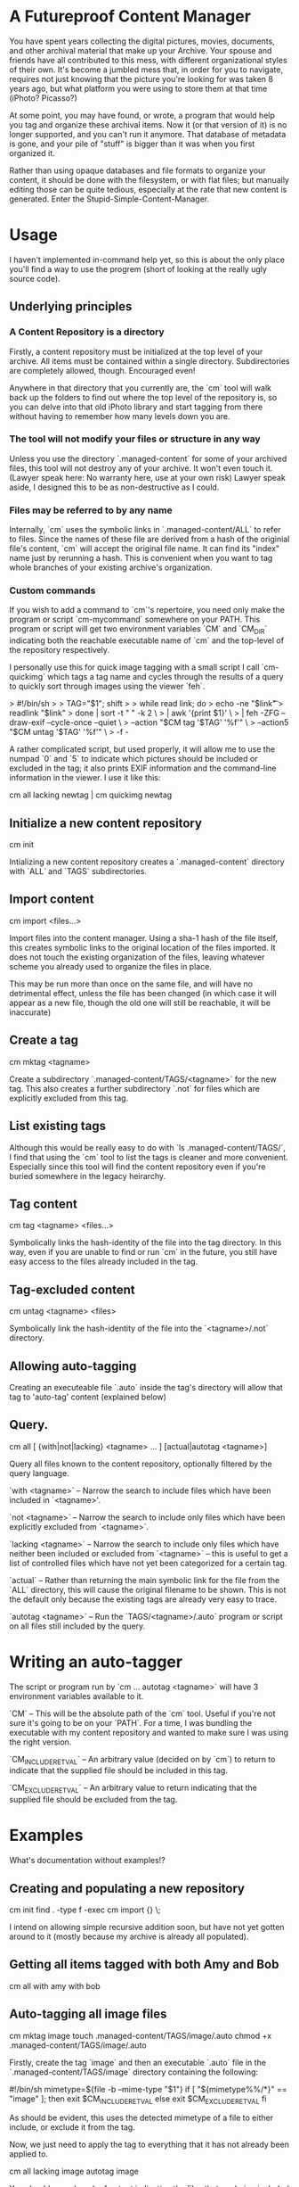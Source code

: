 * A Futureproof Content Manager

You have spent years collecting the digital pictures, movies,
documents, and other archival material that make up your Archive. Your
spouse and friends have all contributed to this mess, with different
organizational styles of their own. It's become a jumbled mess that,
in order for you to navigate, requires not just knowing that the
picture you're looking for was taken 8 years ago, but what platform
you were using to store them at that time (iPhoto? Picasso?)

At some point, you may have found, or wrote, a program that would help
you tag and organize these archival items. Now it (or that version of
it) is no longer supported, and you can't run it anymore.  That
database of metadata is gone, and your pile of "stuff" is bigger than
it was when you first organized it.

Rather than using opaque databases and file formats to organize your
content, it should be done with the filesystem, or with flat files;
but manually editing those can be quite tedious, especially at the
rate that new content is generated. Enter the
Stupid-Simple-Content-Manager.

* Usage

I haven't implemented in-command help yet, so this is about the only
place you'll find a way to use the progrem (short of looking at the
really ugly source code).

** Underlying principles

*** A Content Repository is a directory

Firstly, a content repository must be initialized at the top level of
your archive. All items must be contained within a single
directory. Subdirectories are completely allowed, though. Encouraged
even!

Anywhere in that directory that you currently are, the `cm` tool will
walk back up the folders to find out where the top level of the
repository is, so you can delve into that old iPhoto library and start
tagging from there without having to remember how many levels down you
are.

*** The tool will not modify your files or structure in any way

Unless you use the directory `.managed-content` for some of your
archived files, this tool will not destroy any of your archive.  It
won't even touch it. (Lawyer speak here: No warranty here, use at your
own risk) Lawyer speak aside, I designed this to be as non-destructive
as I could.

*** Files may be referred to by any name

Internally, `cm` uses the symbolic links in `.managed-content/ALL` to
refer to files. Since the names of these file are derived from a hash
of the originial file's content, `cm` will accept the original file
name.  It can find its "index" name just by rerunning a hash.  This is
convenient when you want to tag whole branches of your existing
archive's organization.

*** Custom commands

If you wish to add a command to `cm`'s repertoire, you need only make
the program or script `cm-mycommand` somewhere on your PATH.  This
program or script will get two environment variables `CM` and `CM_DIR`
indicating both the reachable executable name of `cm` and the
top-level of the repository respectively.

I personally use this for quick image tagging with a small script I
call `cm-quickimg` which tags a tag name and cycles through the
results of a query to quickly sort through images using the viewer
`feh`.

>   #!/bin/sh
>
>   TAG="$1"; shift
>
>   while read link; do
>     echo -ne "$link\t"
>     readlink "$link"
>   done | sort -t "        " -k 2                   \
>        | awk '{print $1}'                          \
>        | feh -ZFG --draw-exif --cycle-once --quiet \
>            --action "$CM tag '$TAG' '%f'"          \
>            --action5 "$CM untag '$TAG' '%f'"       \
>            -f -

A rather complicated script, but used properly, it will allow me to
use the numpad `0` and `5` to indicate which pictures should be
included or excluded in the tag; it also prints EXIF information and
the command-line information in the viewer. I use it like this:

    cm all lacking newtag | cm quickimg newtag

** Initialize a new content repository

    cm init

Intializing a new content repository creates a `.managed-content`
directory with `ALL` and `TAGS` subdirectories.

** Import content

    cm import <files...>

Import files into the content manager.  Using a sha-1 hash of the file
itself, this creates symbolic links to the original location of the
files imported.  It does not touch the existing organization of the
files, leaving whatever scheme you already used to organize the files
in place.

This may be run more than once on the same file, and will have no
detrimental effect, unless the file has been changed (in which case it
will appear as a new file, though the old one will still be reachable,
it will be inaccurate)

** Create a tag

    cm mktag <tagname>

Create a subdirectory `.managed-content/TAGS/<tagname>` for the
new tag.  This also creates a further subdirectory `.not` for files
which are explicitly excluded from this tag.

** List existing tags

Although this would be really easy to do with `ls
.managed-content/TAGS/`, I find that using the `cm` tool to list the
tags is cleaner and more convenient.  Especially since this tool will
find the content repository even if you're buried somewhere in the
legacy heirarchy.

** Tag content

    cm tag <tagname> <files...>

Symbolically links the hash-identity of the file into the tag
directory.  In  this way, even if you are unable to find or run `cm`
in the future, you still have easy access to the files already
included in the tag.

** Tag-excluded content

    cm untag <tagname> <files>

Symbolically link the hash-identity of the file into the
`<tagname>/.not` directory.

** Allowing auto-tagging

Creating an executeable file `.auto` inside the tag's directory will
allow that tag to 'auto-tag' content (explained below)

** Query.

    cm all [ {with|not|lacking} <tagname> ... ] [actual|autotag <tagname>]

Query all files known to the content repository, optionally filtered
by the query language.

`with <tagname>` -- Narrow the search to include files which have been
included in `<tagname>'.

`not <tagname>` -- Narrow the search to include only files which have
been explicitly excluded from `<tagname>`.

`lacking <tagname>` -- Narrow the search to include only files which
have neither been included or excluded from `<tagname>` -- this is
useful to get a list of controlled files which have not yet been
categorized for a certain tag.

`actual` -- Rather than returning the main symbolic link for the file
from the `ALL` directory, this will cause the original filename to be
shown.  This is not the default only because the existing tags are
already very easy to trace.

`autotag <tagname>` -- Run the `TAGS/<tagname>/.auto` program or
script on all files still included by the query.

* Writing an auto-tagger

The script or program run by `cm ... autotag <tagname>` will have 3
environment variables available to it.

`CM` -- This will be the absolute path of the `cm` tool. Useful if
you're not sure it's going to be on your `PATH`. For a time, I was
bundling the executable with my content repository and wanted to make
sure I was using the right version.

`CM_INCLUDE_RETVAL` -- An arbitrary value (decided on by `cm`) to
return to indicate that the supplied file should be included in this
tag.

`CM_EXCLUDE_RETVAL` -- An arbitrary value to return indicating that
the supplied file should be excluded from the tag.

* Examples

What's documentation without examples!?

** Creating and populating a new repository

    cm init
    find . -type f -exec cm import {} \;

I intend on allowing simple recursive addition soon, but have not yet
gotten around to it (mostly because my archive is already all
populated).

** Getting all items tagged with both Amy and Bob

    cm all with amy with bob

** Auto-tagging all image files

    cm mktag image
    touch .managed-content/TAGS/image/.auto
    chmod +x .managed-content/TAGS/image/.auto

Firstly, create the tag `image` and then an executable `.auto` file in
the `.managed-content/TAGS/image` directory containing the following:

    #!/bin/sh
    mimetype=${file -b --mime-type "$1"}
    if [ "${mimetype%%/*}" == "image" ]; then
       exit $CM_INCLUDE_RETVAL
    else
       exit $CM_EXCLUDE_RETVAL
    fi

As should be evident, this uses the detected mimetype of a file to
either include, or exclude it from the tag.

Now, we just need to apply the tag to everything that it has not
already been applied to.

    cm all lacking image autotag image

You should see a bunch of output indicating the files that are being
included and excluded from the tag `image`.  Of note: running the
command again should have no output, since there will no longer be any
files lacking inclusion or exclusion from `image`.
